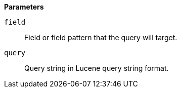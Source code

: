 // This is generated by ESQL's AbstractFunctionTestCase. Do no edit it. See ../README.md for how to regenerate it.

*Parameters*

`field`::
Field or field pattern that the query will target.

`query`::
Query string in Lucene query string format.
